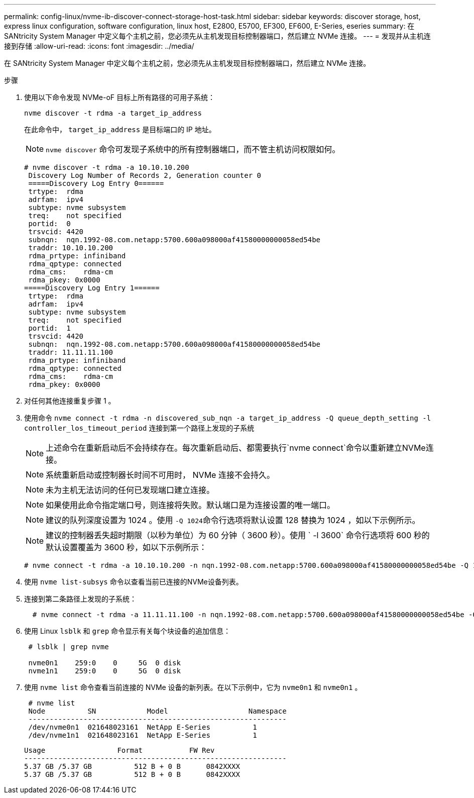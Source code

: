 ---
permalink: config-linux/nvme-ib-discover-connect-storage-host-task.html 
sidebar: sidebar 
keywords: discover storage, host, express linux configuration, software configuration, linux host, E2800, E5700, EF300, EF600, E-Series, eseries 
summary: 在 SANtricity System Manager 中定义每个主机之前，您必须先从主机发现目标控制器端口，然后建立 NVMe 连接。 
---
= 发现并从主机连接到存储
:allow-uri-read: 
:icons: font
:imagesdir: ../media/


[role="lead"]
在 SANtricity System Manager 中定义每个主机之前，您必须先从主机发现目标控制器端口，然后建立 NVMe 连接。

.步骤
. 使用以下命令发现 NVMe-oF 目标上所有路径的可用子系统：
+
[listing]
----
nvme discover -t rdma -a target_ip_address
----
+
在此命令中， `target_ip_address` 是目标端口的 IP 地址。

+

NOTE: `nvme discover` 命令可发现子系统中的所有控制器端口，而不管主机访问权限如何。

+
[listing]
----
# nvme discover -t rdma -a 10.10.10.200
 Discovery Log Number of Records 2, Generation counter 0
 =====Discovery Log Entry 0======
 trtype:  rdma
 adrfam:  ipv4
 subtype: nvme subsystem
 treq:    not specified
 portid:  0
 trsvcid: 4420
 subnqn:  nqn.1992-08.com.netapp:5700.600a098000af41580000000058ed54be
 traddr: 10.10.10.200
 rdma_prtype: infiniband
 rdma_qptype: connected
 rdma_cms:    rdma-cm
 rdma_pkey: 0x0000
=====Discovery Log Entry 1======
 trtype:  rdma
 adrfam:  ipv4
 subtype: nvme subsystem
 treq:    not specified
 portid:  1
 trsvcid: 4420
 subnqn:  nqn.1992-08.com.netapp:5700.600a098000af41580000000058ed54be
 traddr: 11.11.11.100
 rdma_prtype: infiniband
 rdma_qptype: connected
 rdma_cms:    rdma-cm
 rdma_pkey: 0x0000
----
. 对任何其他连接重复步骤 1 。
. 使用命令 `nvme connect -t rdma -n discovered_sub_nqn -a target_ip_address -Q queue_depth_setting -l controller_los_timeout_period` 连接到第一个路径上发现的子系统
+

NOTE: 上述命令在重新启动后不会持续存在。每次重新启动后、都需要执行`nvme connect`命令以重新建立NVMe连接。

+

NOTE: 系统重新启动或控制器长时间不可用时， NVMe 连接不会持久。

+

NOTE: 未为主机无法访问的任何已发现端口建立连接。

+

NOTE: 如果使用此命令指定端口号，则连接将失败。默认端口是为连接设置的唯一端口。

+

NOTE: 建议的队列深度设置为 1024 。使用 `` -Q 1024``命令行选项将默认设置 128 替换为 1024 ，如以下示例所示。

+

NOTE: 建议的控制器丢失超时期限（以秒为单位）为 60 分钟（ 3600 秒）。使用 ` -l 3600` 命令行选项将 600 秒的默认设置覆盖为 3600 秒，如以下示例所示：

+
[listing]
----
# nvme connect -t rdma -a 10.10.10.200 -n nqn.1992-08.com.netapp:5700.600a098000af41580000000058ed54be -Q 1024 -l 3600
----
. 使用 `nvme list-subsys` 命令以查看当前已连接的NVMe设备列表。
. 连接到第二条路径上发现的子系统：
+
[listing]
----
  # nvme connect -t rdma -a 11.11.11.100 -n nqn.1992-08.com.netapp:5700.600a098000af41580000000058ed54be -Q 1024 -l 3600
----
. 使用 Linux `lsblk` 和 `grep` 命令显示有关每个块设备的追加信息：
+
[listing]
----
 # lsblk | grep nvme

 nvme0n1    259:0    0     5G  0 disk
 nvme1n1    259:0    0     5G  0 disk
----
. 使用 `nvme list` 命令查看当前连接的 NVMe 设备的新列表。在以下示例中，它为 `nvme0n1` 和 `nvme0n1` 。
+
[listing]
----
 # nvme list
 Node          SN            Model                   Namespace
 -------------------------------------------------------------
 /dev/nvme0n1  021648023161  NetApp E-Series          1
 /dev/nvme1n1  021648023161  NetApp E-Series          1
----
+
[listing]
----
Usage                 Format           FW Rev
--------------------------------------------------------------
5.37 GB /5.37 GB          512 B + 0 B      0842XXXX
5.37 GB /5.37 GB          512 B + 0 B      0842XXXX
----

